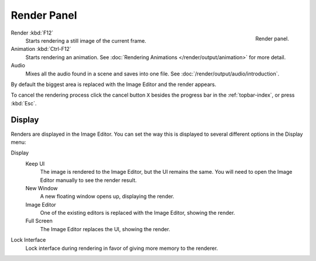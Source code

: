
************
Render Panel
************

.. figure:: /images/render_output_render-panel_panel.png
   :align: right

   Render panel.

Render :kbd:`F12`
   Starts rendering a still image of the current frame.
Animation :kbd:`Ctrl-F12`
   Starts rendering an animation.
   See :doc:`Rendering Animations </render/output/animation>` for more detail.
Audio
   Mixes all the audio found in a scene and saves into one file.
   See :doc:`/render/output/audio/introduction`.

By default the biggest area is replaced with the Image Editor and the render appears.

To cancel the rendering process click the cancel button ``X`` besides the progress bar in the :ref:`topbar-index`,
or press :kbd:`Esc`.


.. _bpy.types.RenderSettings.display_mode:

Display
=======

Renders are displayed in the Image Editor. You can set the way this is displayed to
several different options in the Display menu:

Display
   Keep UI
      The image is rendered to the Image Editor, but the UI remains the same.
      You will need to open the Image Editor manually to see the render result.
   New Window
      A new floating window opens up, displaying the render.
   Image Editor
      One of the existing editors is replaced with the Image Editor, showing the render.
   Full Screen
      The Image Editor replaces the UI, showing the render.
Lock Interface
   Lock interface during rendering in favor of giving more memory to the renderer.
